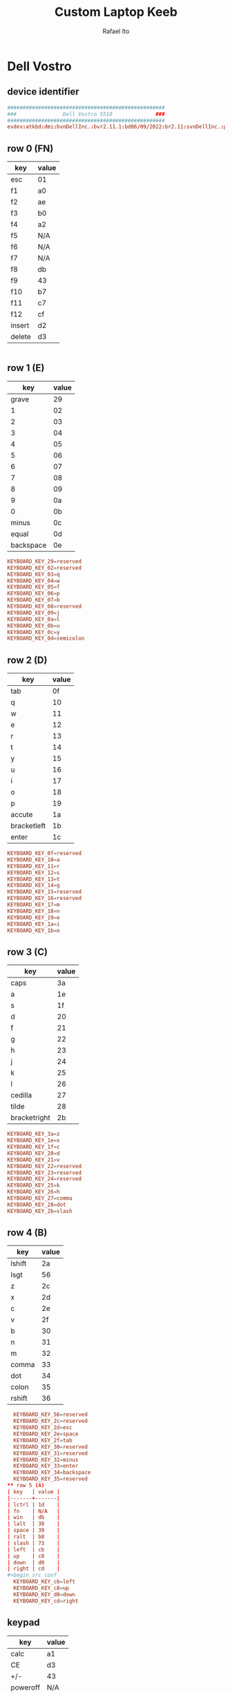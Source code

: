 #+TITLE: Custom Laptop Keeb
#+AUTHOR: Rafael Ito
#+DESCRIPTION: config file for custom miryoku laptop layouts
#+PROPERTY: header-args :tangle ./90-miryoku-colemak.hwdb :padline no
#+STARTUP: showeverything
#+auto_tangle: t
* Dell Vostro
** device identifier
#+begin_src conf
###################################################
###               Dell Vostro 5510              ###
###################################################
evdev:atkbd:dmi:bvnDellInc.:bvr2.11.1:bd06/09/2022:br2.11:svnDellInc.:pnVostro155510:pvr:rvnDellInc.:rn0JGGTT:rvrA00:cvnDellInc.:ct10:cvr:sku0B26:
#+end_src
** row 0 (FN)
| key    | value |
|--------+-------|
| esc    | 01    |
| f1     | a0    |
| f2     | ae    |
| f3     | b0    |
| f4     | a2    |
| f5     | N/A   |
| f6     | N/A   |
| f7     | N/A   |
| f8     | db    |
| f9     | 43    |
| f10    | b7    |
| f11    | c7    |
| f12    | cf    |
| insert | d2    |
| delete | d3    |
#+begin_src conf :tangle no
#+end_src
** row 1 (E)
|       key | value |
|-----------+-------|
|     grave |    29 |
|         1 |    02 |
|         2 |    03 |
|         3 |    04 |
|         4 |    05 |
|         5 |    06 |
|         6 |    07 |
|         7 |    08 |
|         8 |    09 |
|         9 |    0a |
|         0 |    0b |
|     minus |    0c |
|     equal |    0d |
| backspace |    0e |
#+begin_src conf
  KEYBOARD_KEY_29=reserved
  KEYBOARD_KEY_02=reserved
  KEYBOARD_KEY_03=q
  KEYBOARD_KEY_04=w
  KEYBOARD_KEY_05=f
  KEYBOARD_KEY_06=p
  KEYBOARD_KEY_07=b
  KEYBOARD_KEY_08=reserved
  KEYBOARD_KEY_09=j
  KEYBOARD_KEY_0a=l
  KEYBOARD_KEY_0b=u
  KEYBOARD_KEY_0c=y
  KEYBOARD_KEY_0d=semicolon
#+end_src
** row 2 (D)
| key         | value |
|-------------+-------|
| tab         |    0f |
| q           |    10 |
| w           |    11 |
| e           |    12 |
| r           |    13 |
| t           |    14 |
| y           |    15 |
| u           |    16 |
| i           |    17 |
| o           |    18 |
| p           |    19 |
| accute      |    1a |
| bracketleft |    1b |
| enter       |    1c |
#+begin_src conf
  KEYBOARD_KEY_0f=reserved
  KEYBOARD_KEY_10=a
  KEYBOARD_KEY_11=r
  KEYBOARD_KEY_12=s
  KEYBOARD_KEY_13=t
  KEYBOARD_KEY_14=g
  KEYBOARD_KEY_15=reserved
  KEYBOARD_KEY_16=reserved
  KEYBOARD_KEY_17=m
  KEYBOARD_KEY_18=n
  KEYBOARD_KEY_19=e
  KEYBOARD_KEY_1a=i
  KEYBOARD_KEY_1b=o
#+end_src
** row 3 (C)
| key          | value |
|--------------+-------|
| caps         |    3a |
| a            |    1e |
| s            |    1f |
| d            |    20 |
| f            |    21 |
| g            |    22 |
| h            |    23 |
| j            |    24 |
| k            |    25 |
| l            |    26 |
| cedilla      |    27 |
| tilde        |    28 |
| bracketright |    2b |
#+begin_src conf
  KEYBOARD_KEY_3a=z
  KEYBOARD_KEY_1e=x
  KEYBOARD_KEY_1f=c
  KEYBOARD_KEY_20=d
  KEYBOARD_KEY_21=v
  KEYBOARD_KEY_22=reserved
  KEYBOARD_KEY_23=reserved
  KEYBOARD_KEY_24=reserved
  KEYBOARD_KEY_25=k
  KEYBOARD_KEY_26=h
  KEYBOARD_KEY_27=comma
  KEYBOARD_KEY_28=dot
  KEYBOARD_KEY_2b=slash
#+end_src
** row 4 (B)
| key    | value |
|--------+-------|
| lshift |    2a |
| lsgt   |    56 |
| z      |    2c |
| x      |    2d |
| c      |    2e |
| v      |    2f |
| b      |    30 |
| n      |    31 |
| m      |    32 |
| comma  |    33 |
| dot    |    34 |
| colon  |    35 |
| rshift |    36 |
#+begin_src conf
  KEYBOARD_KEY_56=reserved
  KEYBOARD_KEY_2c=reserved
  KEYBOARD_KEY_2d=esc
  KEYBOARD_KEY_2e=space
  KEYBOARD_KEY_2f=tab
  KEYBOARD_KEY_30=reserved
  KEYBOARD_KEY_31=reserved
  KEYBOARD_KEY_32=minus
  KEYBOARD_KEY_33=enter
  KEYBOARD_KEY_34=backspace
  KEYBOARD_KEY_35=reserved
** row 5 (A)
| key   | value |
|-------+-------|
| lctrl | 1d    |
| fn    | N/A   |
| win   | db    |
| lalt  | 38    |
| space | 39    |
| ralt  | b8    |
| slash | 73    |
| left  | cb    |
| up    | c8    |
| down  | d0    |
| right | cd    |
#+begin_src conf
  KEYBOARD_KEY_cb=left
  KEYBOARD_KEY_c8=up
  KEYBOARD_KEY_d0=down
  KEYBOARD_KEY_cd=right
#+end_src
** keypad
| key      | value |
|----------+-------|
| calc     |    a1 |
| CE       |    d3 |
| +/-      |    43 |
| poweroff |   N/A |
| numlock  |    45 |
| kp/      |    b5 |
| kp*      |    37 |
| kp-      |    4a |
| kp7      |    47 |
| kp8      |    48 |
| kp9      |    49 |
| kp4      |    4b |
| kp5      |    4c |
| kp6      |    4d |
| kp+      |    4e |
| kp1      |    4f |
| kp2      |    50 |
| kp3      |    51 |
| kp0      |    52 |
| kp.      |    53 |
| kpenter  |    9c |
#+begin_src conf
  KEYBOARD_KEY_b5=slash
  KEYBOARD_KEY_37=kpasterisk
  KEYBOARD_KEY_4a=minus
  KEYBOARD_KEY_47=4
  KEYBOARD_KEY_48=5
  KEYBOARD_KEY_49=6
  KEYBOARD_KEY_4b=1
  KEYBOARD_KEY_4c=2
  KEYBOARD_KEY_4d=3
  KEYBOARD_KEY_4e=equal
  KEYBOARD_KEY_4f=7
  KEYBOARD_KEY_50=8
  KEYBOARD_KEY_51=9
  KEYBOARD_KEY_52=0
  KEYBOARD_KEY_53=dot
  KEYBOARD_KEY_9c=kpenter
#+end_src
